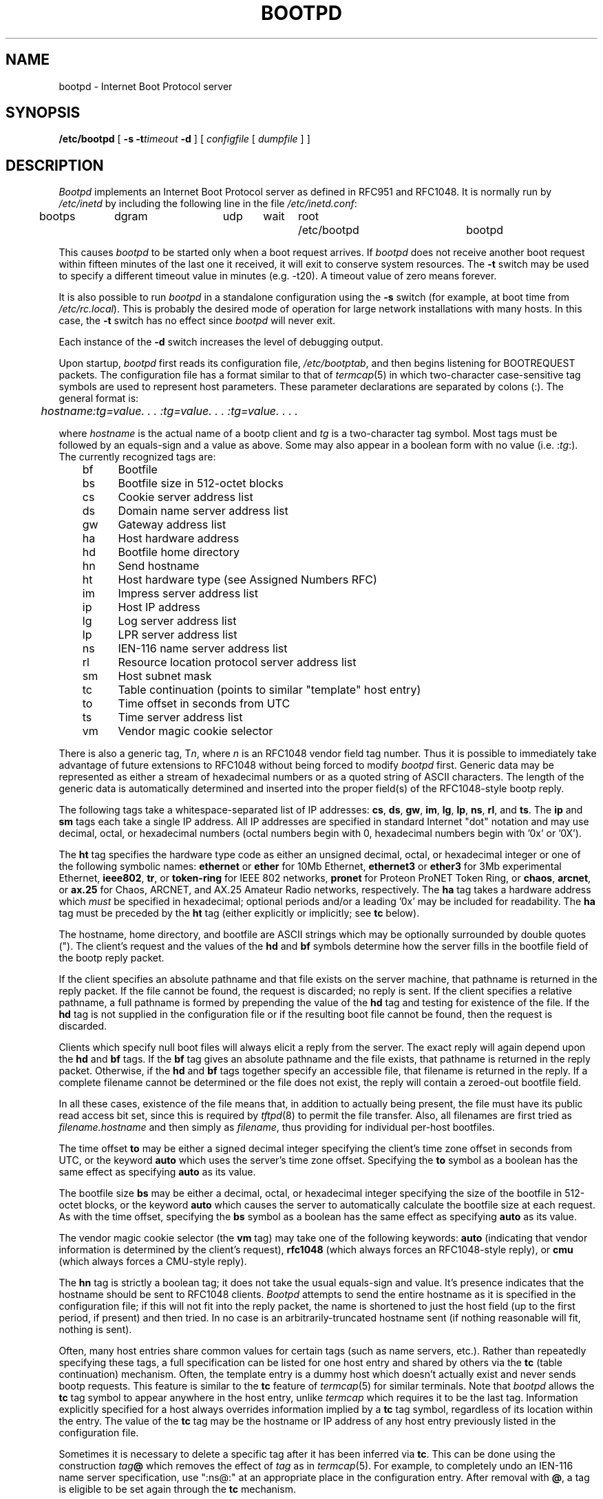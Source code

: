 .\" $NCDId: @(#)bootpd.man,v 1.3 1992/12/21 19:58:34 jan Exp $
.\"
.\" Copyright (c) 1988, 1989 Carnegie Mellon University
.\"
.\"	$Header$
.\"
.TH BOOTPD 8 "January 4, 1989" "NCDware 3.0"
.UC 6

.SH NAME
bootpd \- Internet Boot Protocol server
.SH SYNOPSIS
.B /etc/bootpd
[
.B \-s
.BI \-t timeout
.B \-d
]
[
.I configfile
[
.I dumpfile
] ]
.SH DESCRIPTION
.I Bootpd
implements an Internet Boot Protocol server as defined in RFC951
and RFC1048.  It is normally run by
.I /etc/inetd
by including the following line in the file
.IR /etc/inetd.conf :
.PP
.br
	bootps	dgram	udp	wait	root	/etc/bootpd	bootpd
.PP
This causes
.I bootpd
to be started only when a boot request arrives.  If
.I bootpd
does not receive another boot request within fifteen minutes of the last one
it received, it will exit to conserve system resources.  The
.B \-t
switch may be used to specify a different timeout value in minutes (e.g.
-t20).  A timeout value of zero means forever.
.PP
It is also possible to run
.I bootpd
in a standalone configuration using the
.B \-s
switch (for example, at boot time from
.IR /etc/rc.local ). 
This is probably the desired mode of operation for large network installations
with many hosts.  In this case, the
.B \-t
switch has no effect since
.I bootpd
will never exit.
.PP
Each instance of the
.B \-d
switch increases the level of debugging output.
.PP
Upon startup,
.I bootpd
first reads its configuration file,
.IR /etc/bootptab ,
and then begins listening for BOOTREQUEST packets.  The configuration file
has a format similar to that of
.IR termcap (5)
in which two-character case-sensitive tag symbols are used to
represent host parameters.  These parameter declarations are separated by
colons (:).  The general format is:
.PP
.I "	hostname:tg=value. . . :tg=value. . . :tg=value. . . ."
.PP
where
.I hostname
is the actual name of a bootp client and
.I tg
is a two-character tag symbol.  Most tags must be followed by an equals-sign
and a value as above.  Some may also appear in a boolean form with no
value (i.e.
.RI : tg :).
The currently recognized tags are:
.PP
.br
	bf	Bootfile
.br
	bs	Bootfile size in 512-octet blocks
.br
	cs	Cookie server address list
.br
	ds	Domain name server address list
.br
	gw	Gateway address list
.br
	ha	Host hardware address
.br
	hd	Bootfile home directory
.br
	hn	Send hostname
.br
	ht	Host hardware type (see Assigned Numbers RFC)
.br
	im	Impress server address list
.br
	ip	Host IP address
.br
	lg	Log server address list
.br
	lp	LPR server address list
.br
	ns	IEN-116 name server address list
.br
	rl	Resource location protocol server address list
.br
	sm	Host subnet mask
.br
	tc	Table continuation (points to similar "template" host entry)
.br
	to	Time offset in seconds from UTC
.br
	ts	Time server address list
.br
	vm	Vendor magic cookie selector

.PP
There is also a generic tag,
.RI T n ,
where
.I n
is an RFC1048 vendor field tag number.  Thus it is possible to immediately
take advantage of future extensions to RFC1048 without being forced to modify
.I bootpd
first.  Generic data may be represented as either a stream of hexadecimal
numbers or as a quoted string of ASCII characters.  The length of the generic
data is automatically determined and inserted into the proper field(s) of the
RFC1048-style bootp reply.
.PP
The following tags take a whitespace-separated list of IP addresses:
.BR cs ,
.BR ds ,
.BR gw ,
.BR im ,
.BR lg ,
.BR lp ,
.BR ns ,
.BR rl ,
and
.BR ts .
The
.B ip
and
.B sm
tags each take a single IP address.
All IP addresses are specified in standard Internet "dot" notation and may use
decimal, octal, or hexadecimal numbers (octal numbers begin with 0,
hexadecimal numbers begin with '0x' or '0X').
.PP
The
.B ht
tag specifies the hardware type code as either an unsigned decimal, octal, or
hexadecimal integer or one of the following symbolic names:
.B ethernet
or
.B ether
for 10Mb Ethernet,
.B ethernet3
or
.B ether3
for 3Mb experimental Ethernet,
.BR ieee802 ,
.BR tr ,
or
.B token-ring
for IEEE 802 networks,
.B pronet
for Proteon ProNET Token Ring, or
.BR chaos ,
.BR arcnet ,
or
.B ax.25
for Chaos, ARCNET, and AX.25 Amateur Radio networks, respectively.
The
.B ha
tag takes a hardware address which
.I must
be specified in hexadecimal; optional periods and/or a leading '0x' may be
included for readability.  The
.B ha
tag must be preceded by the
.B ht
tag (either explicitly or implicitly; see
.B tc
below).
.PP
The hostname, home directory, and bootfile are ASCII strings which may be
optionally surrounded by double quotes (").  The client's request and the
values of the
.B hd
and
.B bf
symbols determine how the server fills in the bootfile field of the bootp
reply packet.
.PP
If the client specifies an absolute pathname and that file exists on the
server machine, that pathname is returned in the reply packet.  If the file
cannot be found, the request is discarded; no reply is sent.  If the client
specifies a relative pathname, a full pathname is formed by prepending the
value of the
.B hd
tag and testing for existence of the file.  If the
.B hd
tag is not supplied in the configuration file or if the resulting boot file
cannot be found, then the request is discarded.
.PP
Clients which specify null boot files will always elicit a reply from the
server.  The exact reply will again depend upon the
.B hd
and
.B bf
tags.  If the
.B bf
tag gives an absolute pathname and the file exists, that pathname is returned
in the reply packet.  Otherwise, if the
.B hd
and
.B bf
tags together specify an accessible file, that filename is returned in the
reply.  If a complete filename cannot be determined or the file does not
exist, the reply will contain a zeroed-out bootfile field.
.PP
In all these cases, existence of the file means that, in addition to actually
being present, the file must have its public read access bit set, since this
is required by
.IR tftpd (8)
to permit the file transfer.  Also, all filenames are first tried as
.I filename.hostname
and then simply as
.IR filename ,
thus providing for individual per-host bootfiles.
.PP
The time offset
.B to
may be either a signed decimal integer specifying the client's
time zone offset in seconds from UTC, or the keyword
.B auto
which uses the server's time zone offset.  Specifying the
.B to
symbol as a boolean has the same effect as specifying
.B auto
as its value.
.PP
The bootfile size
.B bs
may be either a decimal, octal, or hexadecimal integer specifying the size of
the bootfile in 512-octet blocks, or the keyword
.B auto
which causes the server to automatically calculate the bootfile size at each
request.  As with the time offset, specifying the
.B bs
symbol as a boolean has the same effect as specifying
.B auto
as its value.
.PP
The vendor magic cookie selector (the
.B vm
tag) may take one of the following keywords:
.B auto
(indicating that vendor information is determined by the client's request),
.B rfc1048
(which always forces an RFC1048-style reply), or
.B cmu
(which always forces a CMU-style reply).
.PP
The
.B hn
tag is strictly a boolean tag; it does not take the usual equals-sign and
value.  It's presence indicates that the hostname should be sent to RFC1048
clients.
.I Bootpd
attempts to send the entire hostname as it is specified in the configuration
file; if this will not fit into the reply packet, the name is shortened to
just the host field (up to the first period, if present) and then tried.
In no case is an arbitrarily-truncated hostname sent (if nothing reasonable
will fit, nothing is sent).
.PP
Often, many host entries share common values for certain tags (such as name
servers, etc.).  Rather than repeatedly specifying these tags, a full
specification can be listed for one host entry and shared by others via the
.B tc
(table continuation) mechanism.
Often, the template entry is a dummy host which doesn't actually exist and
never sends bootp requests.  This feature is similar to the
.B tc
feature of
.IR termcap (5)
for similar terminals.  Note that
.I bootpd
allows the
.B tc
tag symbol to appear anywhere in the host entry, unlike
.I termcap
which requires it to be the last tag.  Information explicitly specified for a
host always overrides information implied by a
.B tc
tag symbol, regardless of its location within the entry.  The
value of the
.B tc
tag may be the hostname or IP address of any host entry
previously listed in the configuration file.
.PP
Sometimes it is necessary to delete a specific tag after it has been inferred
via
.BR tc .
This can be done using the construction
.IB tag @
which removes the effect of
.I tag
as in
.IR termcap (5).
For example, to completely undo an IEN-116 name server specification, use
":ns@:" at an appropriate place in the configuration entry.  After removal
with
.BR @ ,
a tag is eligible to be set again through the
.B tc
mechanism.
.PP
Blank lines and lines beginning with "#" are ignored in the configuration
file.  Host entries are separated from one another by newlines; a single host
entry may be extended over multiple lines if the lines end with a backslash
(\\).  It is also acceptable for lines to be longer than 80 characters.  Tags
may appear in any order, with the following exceptions:  the hostname must be
the very first field in an entry, and the hardware type must precede the
hardware address.
.PP
An example
.I /etc/bootptab
file follows:
.PP

.br
	# Sample bootptab file

.br
	default1:\\
.br
		:hd=/usr/boot:bf=null:\\
.br
		:ds=128.2.35.50 128.2.13.21:\\
.br
		:ns=0x80020b4d 0x80020ffd:\\
.br
		:ts=0x80020b4d 0x80020ffd:\\
.br
		:sm=255.255.0.0:gw=0x8002fe24:\\
.br
		:hn:vm=auto:to=-18000:\\
.br
		:T37=0x12345927AD3BCF:T99="Special ASCII string":

.br
	carnegie:ht=6:ha=7FF8100000AF:ip=128.2.11.1:tc=default1:
.br
	baldwin:ht=1:ha=0800200159C3:ip=128.2.11.10:tc=default1:
.br
	wylie:ht=1:ha=00DD00CADF00:ip=128.2.11.100:tc=default1:
.br
	arnold:ht=1:ha=0800200102AD:ip=128.2.11.102:tc=default1:
.br
	bairdford:ht=1:ha=08002B02A2F9:ip=128.2.11.103:tc=default1:
.br
	bakerstown:ht=1:ha=08002B0287C8:ip=128.2.11.104:tc=default1:

.br
	# Special domain name server for next host
.br
	butlerjct:ht=1:ha=08002001560D:ip=128.2.11.108:ds=128.2.13.42:tc=default1:

.br
	gastonville:ht=6:ha=7FFF81000A47:ip=128.2.11.115:tc=default1:
.br
	hahntown:ht=6:ha=7FFF81000434:ip=128.2.11.117:tc=default1:
.br
	hickman:ht=6:ha=7FFF810001BA:ip=128.2.11.118:tc=default1:
.br
	lowber:ht=1:ha=00DD00CAF000:ip=128.2.11.121:tc=default1:
.br
	mtoliver:ht=1:ha=00DD00FE1600:ip=128.2.11.122:tc=default1:

.PP
.I Bootpd
looks in
.I /etc/services
to find the port numbers it should use.  Two entries are extracted:
.B bootps
-- the bootp server listening port, and
.B bootpc
-- the destination port used to reply to clients.  If the port numbers cannot
be determined this way, they are assumed to be 67 for the server and 68 for
the client.
.PP
.I Bootpd
rereads its configuration file when it receives a hangup signal, SIGHUP, or
when it receives a bootp request packet and detects that the file has been
updated. Hosts may be added, deleted or modified when the configuration file
is reread.  If
.I bootpd
is compiled with the -DDEBUG option, receipt of a SIGUSR1 signal causes it
to dump its memory-resident database to
the file
.I /etc/bootpd.dump
or the command-line-specified dumpfile.

.SH FILES
/etc/bootptab
.br
/etc/bootpd.dump
.br
/etc/services

.SH BUGS
Individual host entries must not exceed 1024 characters.

.SH HISTORY
.TP
22-Jan-86  Bill Croft at Standford University
.br
Created.

.TP
30-Jul-86  David Kovar at Carnegie Mellon University
.br
Modified to CMU specifications.

.TP
24-Jul-87  Drew D. Perkins at Carnegie Mellon University
.br
Modified to use syslog.  Added debugging dumps.  Other bug fixes.

.TP
17-Jul-88  Walter L. Wimer at Carnegie Mellon University
.br
Added vendor information to conform to RFC1048.
Adopted termcap-like file format to allow variable data.

.SH "SEE ALSO"
.br
inetd(8);
.br
DARPA Internet Request For Comments RFC951, RFC1048, RFC1084, Assigned Numbers
